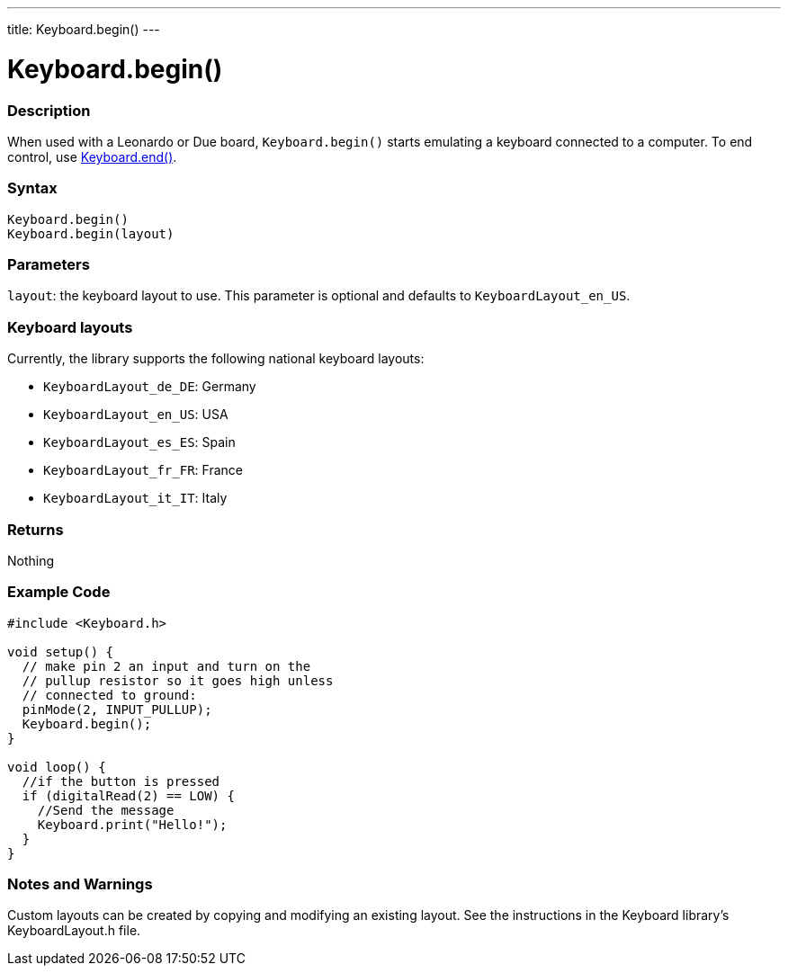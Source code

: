 ---
title: Keyboard.begin()
---




= Keyboard.begin()


// OVERVIEW SECTION STARTS
[#overview]
--

[float]
=== Description
When used with a Leonardo or Due board, `Keyboard.begin()` starts emulating a keyboard connected to a computer. To end control, use link:../keyboardend[Keyboard.end()].
[%hardbreaks]


[float]
=== Syntax
`Keyboard.begin()` +
`Keyboard.begin(layout)`


[float]
=== Parameters
`layout`: the keyboard layout to use. This parameter is optional and defaults to `KeyboardLayout_en_US`.


[float]
=== Keyboard layouts
Currently, the library supports the following national keyboard layouts:

* `KeyboardLayout_de_DE`: Germany
* `KeyboardLayout_en_US`: USA
* `KeyboardLayout_es_ES`: Spain
* `KeyboardLayout_fr_FR`: France
* `KeyboardLayout_it_IT`: Italy


[float]
=== Returns
Nothing

--
// OVERVIEW SECTION ENDS




// HOW TO USE SECTION STARTS
[#howtouse]
--

[float]
=== Example Code
// Describe what the example code is all about and add relevant code   ►►►►► THIS SECTION IS MANDATORY ◄◄◄◄◄


[source,arduino]
----
#include <Keyboard.h>

void setup() {
  // make pin 2 an input and turn on the
  // pullup resistor so it goes high unless
  // connected to ground:
  pinMode(2, INPUT_PULLUP);
  Keyboard.begin();
}

void loop() {
  //if the button is pressed
  if (digitalRead(2) == LOW) {
    //Send the message
    Keyboard.print("Hello!");
  }
}
----


[float]
=== Notes and Warnings
Custom layouts can be created by copying and modifying an existing layout. See the instructions in the Keyboard library's KeyboardLayout.h file.

--
// HOW TO USE SECTION ENDS
